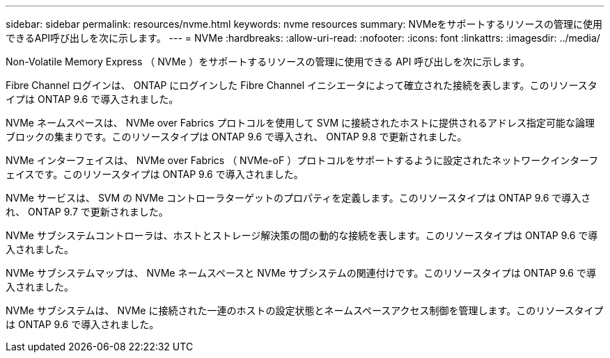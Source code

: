 ---
sidebar: sidebar 
permalink: resources/nvme.html 
keywords: nvme resources 
summary: NVMeをサポートするリソースの管理に使用できるAPI呼び出しを次に示します。 
---
= NVMe
:hardbreaks:
:allow-uri-read: 
:nofooter: 
:icons: font
:linkattrs: 
:imagesdir: ../media/


[role="lead"]
Non-Volatile Memory Express （ NVMe ）をサポートするリソースの管理に使用できる API 呼び出しを次に示します。

Fibre Channel ログインは、 ONTAP にログインした Fibre Channel イニシエータによって確立された接続を表します。このリソースタイプは ONTAP 9.6 で導入されました。

NVMe ネームスペースは、 NVMe over Fabrics プロトコルを使用して SVM に接続されたホストに提供されるアドレス指定可能な論理ブロックの集まりです。このリソースタイプは ONTAP 9.6 で導入され、 ONTAP 9.8 で更新されました。

NVMe インターフェイスは、 NVMe over Fabrics （ NVMe-oF ）プロトコルをサポートするように設定されたネットワークインターフェイスです。このリソースタイプは ONTAP 9.6 で導入されました。

NVMe サービスは、 SVM の NVMe コントローラターゲットのプロパティを定義します。このリソースタイプは ONTAP 9.6 で導入され、 ONTAP 9.7 で更新されました。

NVMe サブシステムコントローラは、ホストとストレージ解決策の間の動的な接続を表します。このリソースタイプは ONTAP 9.6 で導入されました。

NVMe サブシステムマップは、 NVMe ネームスペースと NVMe サブシステムの関連付けです。このリソースタイプは ONTAP 9.6 で導入されました。

NVMe サブシステムは、 NVMe に接続された一連のホストの設定状態とネームスペースアクセス制御を管理します。このリソースタイプは ONTAP 9.6 で導入されました。

